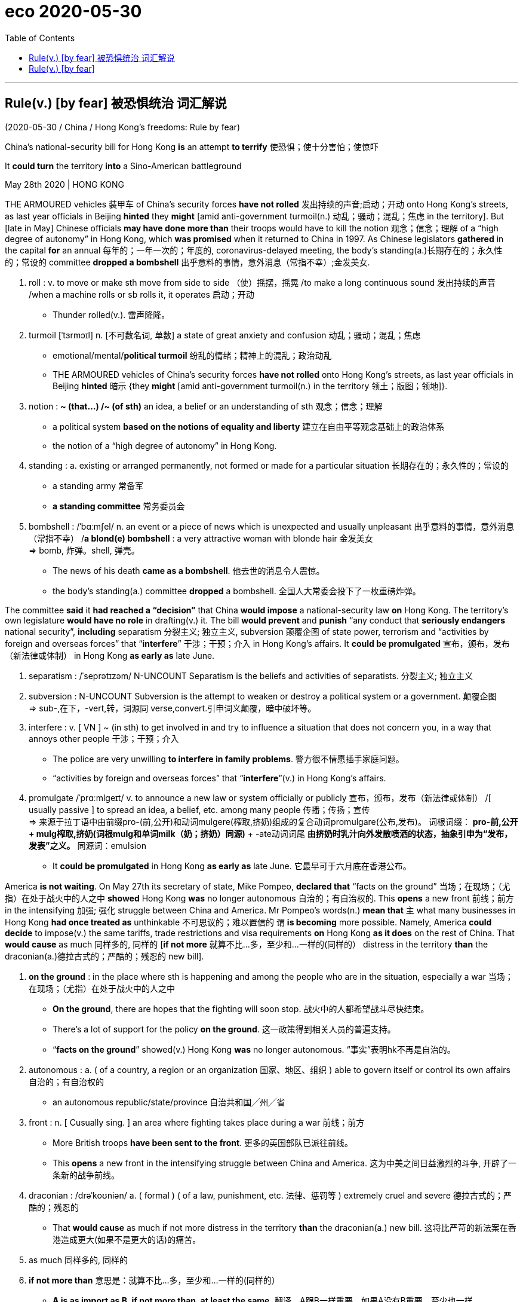
= eco 2020-05-30
:toc:

---


== Rule(v.) [by fear] 被恐惧统治  词汇解说

(2020-05-30 / China / Hong Kong’s freedoms: Rule by fear)

China’s national-security bill for Hong Kong *is* an attempt *to terrify* 使恐惧；使十分害怕；使惊吓

It *could turn* the territory *into* a Sino-American battleground

May 28th 2020 | HONG KONG


THE ARMOURED vehicles 装甲车 of China’s security forces *have not rolled* 发出持续的声音;启动；开动 onto Hong Kong’s streets, as last year officials in Beijing *hinted* they *might* [amid anti-government turmoil(n.) 动乱；骚动；混乱；焦虑 in the territory]. But [late in May] Chinese officials *may have done more than* their troops would have to kill the notion 观念；信念；理解 of a “high degree of autonomy” in Hong Kong, which *was promised* when it returned to China in 1997. As Chinese legislators *gathered* in the capital *for* an annual 每年的；一年一次的；年度的, coronavirus-delayed meeting, the body’s standing(a.)长期存在的；永久性的；常设的 committee *dropped a bombshell* 出乎意料的事情，意外消息（常指不幸）;金发美女.


1. roll : v. to move or make sth move from side to side （使）摇摆，摇晃 /to make a long continuous sound 发出持续的声音 /when a machine rolls or sb rolls it, it operates 启动；开动
- Thunder rolled(v.). 雷声隆隆。

1. turmoil [ˈtɜrmɔɪl] n. [不可数名词, 单数] a state of great anxiety and confusion 动乱；骚动；混乱；焦虑
- emotional/mental/*political turmoil* 纷乱的情绪；精神上的混乱；政治动乱
- THE ARMOURED vehicles of China’s security forces *have not rolled* onto Hong Kong’s streets, as last year officials in Beijing *hinted* 暗示 {they *might* [amid anti-government turmoil(n.) in the territory 领土；版图；领地]}. +

1. notion   : *~ (that...) /~ (of sth)* an idea, a belief or an understanding of sth 观念；信念；理解
- a political system *based on the notions of equality and liberty* 建立在自由平等观念基础上的政治体系
- the notion of a “high degree of autonomy” in Hong Kong.

1. standing : a. existing or arranged permanently, not formed or made for a particular situation 长期存在的；永久性的；常设的
- a standing army 常备军
- *a standing committee* 常务委员会

1. bombshell : /ˈbɑːmʃel/ n. an event or a piece of news which is unexpected and usually unpleasant 出乎意料的事情，意外消息（常指不幸） /*a blond(e) bombshell* : a very attractive woman with blonde hair 金发美女 +
=> bomb, 炸弹。shell, 弹壳。
- The news of his death *came as a bombshell*. 他去世的消息令人震惊。
- the body’s standing(a.) committee *dropped* a bombshell. 全国人大常委会投下了一枚重磅炸弹。

The committee *said* it *had reached a “decision”* that China *would impose* a national-security law *on* Hong Kong. The territory’s own legislature *would have no role* in drafting(v.) it. The bill *would prevent* and *punish* “any conduct that *seriously endangers* national security”, *including* separatism 分裂主义; 独立主义, subversion 颠覆企图 of state power, terrorism and “activities by foreign and overseas forces” that “*interfere*” 干涉；干预；介入 in Hong Kong’s affairs. It *could be promulgated* 宣布，颁布，发布（新法律或体制） in Hong Kong *as early as* late June.



1. separatism : /ˈseprətɪzəm/ N-UNCOUNT Separatism is the beliefs and activities of separatists. 分裂主义; 独立主义

1. subversion : N-UNCOUNT Subversion is the attempt to weaken or destroy a political system or a government. 颠覆企图 +
=> sub-,在下，-vert,转，词源同 verse,convert.引申词义颠覆，暗中破坏等。

1. interfere : v. [ VN ] ~ (in sth) to get involved in and try to influence a situation that does not concern you, in a way that annoys other people 干涉；干预；介入
- The police are very unwilling *to interfere in family problems*. 警方很不情愿插手家庭问题。
- “activities by foreign and overseas forces” that “*interfere*”(v.) in Hong Kong’s affairs.

1. promulgate /ˈprɑːmlɡeɪt/ v. to announce a new law or system officially or publicly 宣布，颁布，发布（新法律或体制） /[ usually passive ] to spread an idea, a belief, etc. among many people 传播；传扬；宣传 +
=> 来源于拉丁语中由前缀pro-(前,公开)和动词mulgere(榨取,挤奶)组成的复合动词promulgare(公布,发布)。 词根词缀： *pro-前,公开 + mulg榨取,挤奶(词根mulg和单词milk（奶；挤奶）同源)* + -ate动词词尾 *由挤奶时乳汁向外发散喷洒的状态，抽象引申为“发布，发表”之义。* 同源词：emulsion
- It *could be promulgated* in Hong Kong *as early as* late June. 它最早可于六月底在香港公布。


America *is not waiting*. On May 27th its secretary of state, Mike Pompeo, *declared that* “facts on the ground” 当场；在现场；（尤指）在处于战火中的人之中 *showed* Hong Kong *was* no longer autonomous 自治的；有自治权的. This *opens* a new front 前线；前方 in the intensifying 加强; 强化 struggle between China and America. Mr Pompeo’s words(n.) *mean that* `主` what many businesses in Hong Kong *had once treated as* unthinkable 不可思议的；难以置信的 `谓` *is becoming* more possible. Namely, America *could decide* to impose(v.) the same tariffs, trade restrictions and visa requirements *on* Hong Kong *as it does* on the rest of China. That *would cause* as much 同样多的, 同样的 [*if not more* 就算不比...多，至少和...一样的(同样的） distress in the territory *than* the draconian(a.)德拉古式的；严酷的；残忍的 new bill].


1. *on the ground* : in the place where sth is happening and among the people who are in the situation, especially a war 当场；在现场；（尤指）在处于战火中的人之中
- *On the ground*, there are hopes that the fighting will soon stop. 战火中的人都希望战斗尽快结束。
- There's a lot of support for the policy *on the ground*. 这一政策得到相关人员的普遍支持。
- “*facts on the ground*” showed(v.) Hong Kong *was* no longer autonomous. “事实”表明hk不再是自治的。

1. autonomous : a. ( of a country, a region or an organization 国家、地区、组织 ) able to govern itself or control its own affairs 自治的；有自治权的
- an autonomous republic/state/province 自治共和国╱州╱省

1. front : n. [ Cusually sing. ] an area where fighting takes place during a war 前线；前方
- More British troops *have been sent to the front*. 更多的英国部队已派往前线。
- This *opens* a new front in the intensifying struggle between China and America. 这为中美之间日益激烈的斗争, 开辟了一条新的战争前线。

1. draconian :  /drəˈkoʊniən/  a. ( formal ) ( of a law, punishment, etc. 法律、惩罚等 ) extremely cruel and severe 德拉古式的；严酷的；残忍的
- That *would cause* as much if not more distress in the territory *than* the draconian(a.) new bill. 这将比严苛的新法案在香港造成更大(如果不是更大的话)的痛苦。

1. as much 同样多的, 同样的


1. *if not more than* 意思是：就算不比...多，至少和...一样的(同样的）
- *A is as import as B, if not more than, at least the same.*
翻译，A跟B一样重要，如果A没有B重要，至少也一样。
- I am at least the same age as Robert *if I am not older than him*.
- That *would cause* as much [*if not more* distress in the territory *than* the draconian(a.) new bill]. +
这将在香港引起与严厉的新法案同样多的痛苦，如果不是更多痛苦的话。



Officials in Beijing and Hong Kong *have gone into overdrive* 过度驱使，使过度工作;加倍努力（或紧张） to reassure(v.)使…安心；打消…的疑虑 foreign investors in the international city. Carrie Lam, its chief executive, *used to say [in private] that* if the central government *were* to impose(v.) a national-security law in this way, the perception 看法；见解 *would be* highly negative. Now she *finds herself 发觉自己的处境 arguing that* by *targeting* acts of secession （地区或集团从所属的国家或上级集团的）退出，脱离 and interference by “external forces” (*never defined*), the new law *is doing foreign business a favour*. Last year’s open defiance(n.)违抗；反抗；拒绝服从 of the police by protesters *will no longer be tolerated*. Hong Kong *can go back to business*.


1. overdrive : v. 过度驱使，使过度工作 n. （汽车的）超速档；极度忙碌 /(PHRASE) 加倍努力（或紧张） If you *go into overdrive*, you begin to work very hard or perform a particular activity in a very intense way.
- to be *in overdrive* 超速驾驶
- Officials in Beijing and Hong Kong *have gone into overdrive* to reassure(v.) foreign investors in the international city. 北京和香港的官员们, 都在不遗余力地安抚这座国际大都市的外国投资者。

1.  perception : [不可数名词, 可数名词] ~ (that…) (formal) an idea, a belief or an image you have as a result of how you see or understand sth 看法；见解
- a campaign to change *public perception* of the police
改变警察公众形象的运动
- if the central government *were* to impose(v.) a national-security law in this way, the perception *would be* highly negative. 如果中央政府以这种方式实施国家安全法，人们的看法将非常负面。

1. find oneself 后面可以接现在分词doing或过去分词done的形式，意思是：发觉自己的处境。现在分词表示主动含义；过去分词就是表示被动含义。例如： +
- Then *I found myself surrounded* by half a dozen boys.然后我发现六个男孩围者自己。
- *Dick found himself walking* in the direction of Mike's place.Dick不知不觉的朝Mike的住处走去。

1. secession :  /sɪˈseʃn/  *~ (from sth)* the fact of an area or group becoming independent from the country or larger group that it belongs to （地区或集团从所属的国家或上级集团的）退出，脱离
-  ...*the Ukraine's secession* from the Soviet Union.
...乌克兰之退出苏联。 +
image:../../+ img_单词图片/s/secession.jpg[100,100]

1. defiance /dɪˈfaɪəns/ n. open refusal to obey sb/sth 违抗；反抗；拒绝服从 +
=> 来自defy的名词形式。
- a look/an act/a gesture of defiance 反抗的神色╱行动╱表示 +
- Last year’s open defiance(n.) of the police by protesters *will no longer be tolerated*. 去年抗议者公开违抗警察的行为, 将不再被容忍。 +
image:../../+ img_单词图片/d/defiance.jpg[100,100]



*Briefing* 给（某人）指示；向（某人）介绍情况 diplomats 外交官, businesspeople and journalists on May 25th, China’s foreign-affairs commissioner （委员会的）委员，专员，特派员 in the territory, Xie Feng, *said* the new law *would merely plug* a legal “loophole” （法律、合同等的）漏洞，空子 *exploited by* a “small minority of criminals” *backed by* dark foreign forces *bent on* 决心要做，一心想做（通常指坏事） splitting(v.)分裂，使分裂（成不同的派别） China. Foreign investors and other business folk, Mr Xie *purred* （愉快或满意地）低沉柔和地讲话；轻声招呼;（猫）发出呼噜声，惬意地打呼噜, *had no reason to panic*. On a more threatening note 正式文件；票据；证明书, he *suggested that* `主` anyone who *did sound the alarm* 敲警钟,发警报 `谓` *was out 试图得到（或做） to block* China’s development. Mr Xie *urged* his audience *to await* “details” of the proposed 提议；建议 legislation 法规；法律;立法；制订法律 -- then people *would see* there was nothing to worry about.


1. brief : v. *~ sb (on/about sth)* to give sb information about sth so that they are prepared to deal with it 给（某人）指示；向（某人）介绍情况
- *Briefing* diplomats, businesspeople and journalists. 向外交官、商人和记者们做简报

1. commissioner :  (usually Commissioner) a member of a commission (= an official group of people who are responsible for controlling sth or finding out about sth) （委员会的）委员，专员，特派员 / the head of a government department in some countries （政府部门的）首长，长官
- *the agriculture/health, etc. commissioner* 农业、卫生等厅长
-

1. loophole : n. *~ (in sth)* a mistake in the way a law, contract, etc. has been written which enables people to legally avoid doing sth that the law, contract, etc. had intended them to do （法律、合同等的）漏洞，空子 +
=> 原指墙上的小洞，后用于比喻义漏洞。
- *a legal loophole* 法律的漏洞 +
image:../../+ img_单词图片/l/loophole.jpg[100,100]

1. *bent on sth/on doing sth* : determined to do sth (usually sth bad) 决心要做，一心想做（通常指坏事）
- She seems *bent on making life difficult for me*. 她似乎专门和我过不去。
- the new law *would merely plug* 堵塞；封堵 a legal “loophole” *exploited by* a “small minority of criminals” *backed by* dark foreign forces *bent on* splitting(v.) China. +
新法律只是填补了一个法律“漏洞”，这个“漏洞”被一小部分“罪犯”利用，而这些“罪犯”受到一心要分裂中国的黑暗外国势力的支持。

1. split : v.  to divide, or to make a group of people divide, into smaller groups that have very different opinions 分裂，使分裂（成不同的派别）
- The committee *split*(v.)) over government subsidies. 在政府补贴的问题上，委员会出现了相互对立的意见。 +
image:../../+ img_单词图片/s/split.jpg[100,100]

1. purr : [pə] v. to speak in a low and gentle voice, for example to show you are happy or satisfied, or because you want to attract sb or get them to do sth （愉快或满意地）低沉柔和地讲话；轻声招呼 / （猫）发出呼噜声，惬意地打呼噜
- Foreign investors and other business folk, Mr Xie *purred*, had no reason to panic. +
image:../../+ img_单词图片/p/purr.jpg[100,100]

1. note : [可数名词] an official document with a particular purpose 正式文件；票据；证明书
- *a sick note* from your doctor 医生开据的病假证明

1. *be out for sth/to do sth* : to be trying to get or do sth 试图得到（或做）
- *She's out for* what she can get (= trying to get something for herself) .
她力图得到自己能得的。
- The company *is out to capture* the Canadian market.
这家公司竭尽全力抢滩加拿大市场。
- On a more threatening note, he *suggested that* anyone who *did sound* the alarm *was out to block* China’s development. +
在一篇更具威胁性的记录中，他表示，任何发出警告的人都是为了阻止中国的发展。

1. propose : v. (formal) to suggest a plan, an idea, etc. for people to think about and decide on 提议；建议
- *What would you propose*? 你想提什么建议？
- Mr Xie *urged* his audience *to await* “details” of the proposed legislation. 敦促他的听众等待立法提案的“细节”


Yet 正如 *as* Margaret Ng, a barrister 出庭律师，大律师，辩护律师（在英国有资格出席上级法庭进行辩护） and former member of Hong Kong’s quasi 准；类似-parliament 准议会, the Legislative Council (Legco), *points out*, the details *are* “almost irrelevant(a.)无关紧要的；不相关的”. The proposed law, she *says*, *would blow(v.)炸开 a hole* [*both*] in the handover （权力、责任等的）移交，移交期;（某人或某物的）交出，上交 agreement that China *signed with* Britain, [*and*] in China’s own mini-constitution for Hong Kong, the Basic Law. *It is fundamental* to Hong Kong’s guarantees *that* it *makes* its own criminal laws /and *that* people in the territory *may be punished* only under Hong Kong law by Hong Kong agencies.


1. barrister : /ˈbærɪstər/ a lawyer in Britain who has the right to argue cases in the higher courts of law 出庭律师，大律师，辩护律师（在英国有资格出席上级法庭进行辩护） +
=> 来自bar, 杆，棍。指用杆条隔开法官与律师，代指律师。-ster, 人。 +
在英国，律师分成两种：barrister和solicitor。 +
barrister是出庭律师、大律师，具有上庭辩护的资格，常根据其发音称为“巴律师”； +
solicitor是事务律师，只能办理法律事务，不能上庭辩护，常根据其发音称为“沙律师”。 +
barrister中的bar指的是庭审现场中将法庭和旁听席分开的围栏，因此barrister的字面意思就是有资格越过围栏，上庭辩护的律师。 +
image:../../+ img_单词图片/b/barrister.jpg[100,100]

1. quasi-  : /'kweizai/ pref. 准；类似（用以构成复合词） /that appears to be sth but is not really so 类似 /partly; almost 半；准 +
=> 来自拉丁语quasi, 看起来相似， 类似。其中qua 来自PIE*kwo, 表疑问， 词源同quality,quantity,how,who,-si 来自PIE*swe,自身，自己，词源同self.见quasar,quasi-science.
- *a quasi-official body* 半官方机构
- a quasi-scientific explanation 貌似科学的解释

1. irrelevant : a.  *~ (to sth/sb)* not important to or connected with a situation 无关紧要的；不相关的
- *totally/completely/largely irrelevant* 完全 / 绝对 / 基本上无关紧要
- Yet 正如 *as* Margaret Ng, a barrister and former member of Hong Kong’s quasi-parliament, the Legislative Council (Legco), *points out*, the details *are* “almost irrelevant(a.)”. +
然而，正如香港准议会——立法会的前议员、律师吴霭仪(Margaret Ng)所指出的，细节“几乎无关紧要”。

1. blow : v. [+ 副词或介词短语] to be moved by the wind, sb's breath, etc.; to move sth in this way （被）刮动，吹动 /[动词 + 名词短语] to break sth open with explosives 炸开
- The safe *had been blown* by the thieves. 保险柜被窃贼炸开了。
- The proposed law, she *says*, *would blow(v.) a hole* [*both*] in the handover agreement that China *signed with* Britain, [*and*] in China’s own mini-constitution for Hong Kong, the Basic Law. +
她说，拟议的法律, 将在中国与英国签署的移交协议和中国自己的香港小宪法《基本法》中, 炸开一个洞。

1. handover : n. the act of moving power or responsibility from one person or group to another; the period during which this is done （权力、责任等的）移交，移交期 /the act of giving a person or thing to sb in authority （某人或某物的）交出，上交
- *the smooth handover of power* from a military to a civilian government
从军政府到文人政府的权力的顺利移交


The new bill *would wreck* 毁灭；毁掉;使（船舶）失事；使遇难；使下沉 that. True, the central government *is making use of* a clause （法律文件等的）条款 in the Basic Law that *allows it to legislate(v.)制定法律；立法 for* Hong Kong. But that *is permitted* only in matters *relating to* diplomacy, defence and “other matters outside the limits” of Hong Kong’s autonomy. Democrats in Hong Kong *argue that* the proposed bill *is* within Hong Kong’s scope. Article 23 of the Basic Law *says* Hong Kong *should enact 颁布;通过（法律） laws* “on its own” *against* treason 危害国家罪，叛国罪（如战时通敌）, secession （地区或集团从所属的国家或上级集团的）退出，脱离, sedition 煽动叛乱的言论（或行动） and subversion 颠覆；暗中破坏, as well as 也,又 *to prohibit* （尤指以法令）禁止 ties between Hong Kong bodies and foreign political organisations (though `主` an attempt *to do so* in 2003 `谓` *was abandoned* after a huge protest).


1. wreck : v.to damage or destroy sth 破坏；损坏；毁坏 /*~ sth (for sb)* to spoil sth completely 毁灭；毁掉/ [常用被动态] to damage a ship so much that it sinks or can no longer sail 使（船舶）失事；使遇难；使下沉
- *The building had been wrecked* by the explosion.
那座楼房被炸毁了。
- A serious injury *nearly wrecked his career*.
一次重伤差点儿葬送了他的前程。
- The new bill *would wreck* that. 新法案将破坏这一点。 +
image:../../+ img_单词图片/w/wreck.jpg[100,100]

1. enact v. [常用被动态](law 律) to pass a law 通过（法律）
- legislation *enacted by parliament*
由议会通过的法律

1. treason : n.   /ˈtriːzn/ ( ˌhigh ˈtreason ) [ U ] the crime of doing sth that could cause danger to your country, such as helping its enemies during a war 危害国家罪，叛国罪（如战时通敌） +
=> 来自拉丁语 tradere,转移，移 交，词源同 tradition,betray.引申词义叛国罪。
- a treasonable act 叛国行为

1. sedition  /sɪˈdɪʃn/ n. [ U ] ( formal ) the use of words or actions that are intended to encourage people to oppose a government 煽动叛乱的言论（或行动） +
=> sed-,分开，来自 se-在元音前的异体形式，-it,走，词源同 exit,transit.比较前缀 re-在元音前的 异化形式 redolent,olfactory.字面意思即分开走，使分开，引申词义煽动叛乱。
- seditious(a.) activity 煽动叛乱的活动

1. subversion: [动词 + 名词短语, 单独使用的动词] to try to destroy the authority of a political, religious, etc. system by attacking it secretly or indirectly 颠覆；暗中破坏 /[动词 + 名词短语] to try to destroy a person's belief in sth or sb 使背叛；使变节；策反
- Article 23 of the Basic Law *says* Hong Kong *should enact laws* “on its own” *against* treason 危害国家罪，叛国罪（如战时通敌）, secession （地区或集团从所属的国家或上级集团的）退出，脱离, sedition 煽动叛乱的言论（或行动） and subversion  (对政府或政治体系的)颠覆，暗中破坏, as well as 也,又 *to prohibit* ties between Hong Kong bodies and foreign political organisations.  +
《基本法》第23条规定，香港应“自行”制定法律，打击叛国罪、分裂国家罪、煽动叛乱罪和颠覆罪，并禁止香港机构与外国政治组织建立联系.



The central government, then, *has* no legal authority 权力；威权；当权（地位） *to add* a national-security law *to* the Basic Law’s annexe （文件的）附件，附录;附属建筑物；附加建筑物. Hong Kong’s Bar Association 律师协会,律师公会 *also points to* a lack of any assurance that the new bill *will comply 遵从；服从；顺从 with* the International Covenant(n.)承诺；合同；协约；（尤指定期付款的）契约 on Civil and Political Rights, which the Basic Law *pledges*(v.)保证给予（或做）；正式承诺 to uphold(v.)支持，维护（正义等）.


1. annexe : n. [ˈænɪks] (formal) an extra section of a document （文件的）附件，附录 /a building that is added to, or is near, a larger one and that provides extra living or work space 附属建筑物；附加建筑物 +
=> an（=ad，去）+nex（系、绑, 见connect）→绑在一起→合并 词源解析：nex←拉丁语nectere（系、绑） 同源词：connect（连接），nexus（关系） 衍生词：annexation（合并） +
image:../../+ img_单词图片/a/annexe.jpg[100,100]

1. Bar Association 律师协会,律师公会

1. covenant : |ˈkʌvənənt| n. a promise to sb, or a legal agreement, especially one to pay a regular amount of money to sb/sth 承诺；合同；协约；（尤指定期付款的）契约 +
=> co-, 强调。-ven, 来，词源同venue,convene(开会)。即召集开会后形成的协议，条约。 +
- God's covenant with Abraham
上帝与亚伯拉罕的立约 +
image:../../+ img_单词图片/c/covenant.jpg[100,100]

1. pledge : v. *~ sth (to sb/sth)* to formally promise to give or do sth 保证给予（或做）；正式承诺 / *~ sb/yourself (to sth)* to make sb or yourself formally promise to do sth 使保证；使发誓 +
=> 来自PIE*del,长的，词源同long,play,plight.引申词义请求，许诺，誓言等。
- The government *pledged their support* for the plan.
政府保证支持这项计划。
- *They were all pledged* to secrecy. 他们都宣誓保密。
- Hong Kong’s Bar Association *also points to* a lack of any assurance that the new bill *will comply with* the International Covenant(n.) on Civil and Political Rights, which the Basic Law *pledges*(v.) to uphold(v.). +
香港大律师公会(Bar Association)还指出，新法案缺乏任何保证，无法确保它符合《公民权利和政治权利国际公约》(International Covenant on Civil and Political Rights)。《基本法》承诺要维护《国际公约》。 +
image:../../+ img_单词图片/p/pledge.jpg[100,100]

1. uphold : v. to support sth that you think is right and make sure that it continues to exist 支持，维护（正义等）
-  We have a duty *to uphold the law*.
维护法律是我们的责任。


There is a final breach （对法规等的）违背，违犯 of Hong Kong’s legal and other norms. Mainland organisations *may be set up* [in the territory] *to “safeguard”* national security and *oversee* the new legislation. The implications *are* profound(a.)巨大的；深切的；深远的, including the possible stationing 派驻；使驻扎 in Hong Kong of China’s secret police. It is hard *to imagine* how their will(n.) *would not prevail*(v.)普遍存在；盛行；流行 in any matter *relating to* interpretation 理解；解释；说明;演绎；演奏方式；表演方式 of the new bill /and who *should be targeted*. The Basic Law *says* no arm of the central government *may interfere* in the administration of Hong Kong’s own affairs. But secret agents *do*, *such as* those who *grabbed* a Hong Kong bookseller in 2015 and *spirited 偷偷带走；让人不可思议地弄走 him away* to the mainland.


1. breach : n. [可数名词, 不可数名词] *~ of sth* a failure to do sth that must be done by law （对法规等的）违背，违犯 /~ of sth an action that breaks an agreement to behave in a particular way 破坏；辜负 +
=> 词源同break.
- They are *in breach of Article 119*. 他们违犯了第119条。
- *a breach of confidence/trust* 泄密；背信

1. profound : a. very great; felt or experienced very strongly 巨大的；深切的；深远的 /(medical 医) very serious; complete 严重的；完全的；彻底的 +
=> 来自拉丁语profundus,深的，无底的，来自pro-,向前，朝向，fundus,底部，词源同fundamental,bottom.引申词义深邃的，深远的等。拼写受found影响。
- My father's death *had a profound effect on us all*.
父亲的去世深深地影响了我们全家。
- profound disability 严重残疾
- *The implications are profound*(a.), including the possible stationing in Hong Kong of China’s secret police. 其影响是深远的，包括中国秘密警察可能在香港驻扎。

1. station : v. to send sb, especially from one of the armed forces, to work in a place for a period of time 派驻；使驻扎 /*~ sb/yourself…* (formal) to go somewhere and stand or sit there, especially to wait for sth; to send sb somewhere to do this 到某处站（或坐）；把…安置到（某处）
- troops *stationed(v.) abroad* 驻扎在国外的部队
- *She stationed(v.) herself* at the window to await his return. 她待在窗前等他回来。


1. prevail : v. *~ (in/among sth)* to exist or be very common at a particular time or in a particular place 普遍存在；盛行；流行 +
=> pre-,在前，领先，-vail,价值，.力量，词源同avail,value.即在力量上超过，胜利，引申词义盛行，流行等。
- *Those beliefs still prevail*(v.) among certain social groups. 这些信念在某些社会群体中仍很盛行。
- It is hard *to imagine* how their will(n.) *would not prevail*(v.) in any matter *relating to* interpretation of the new bill /and who *should be targeted*. +
很难想象在任何与解释新条例草案有关的问题上，他们的意愿如何不会占上风? 以及谁应该成为目标。

1. spirit : v. [动词 + 名词短语 + 副词或介词短语] to take sb/sth away in a quick, secret or mysterious way 偷偷带走；让人不可思议地弄走
- But secret agents *do*, *such as* those who *grabbed* a Hong Kong bookseller in 2015 and *spirited him away* to the mainland.
但特工们却能做到，比如那些在2015年抓了一个香港书商并把他偷偷带到了大陆的人。



Three broad and interconnected （使类似的事物）相联系，相互联系，相互连接 sets of questions *now need answers*. First, how *will* Hong Kongers *react*? 随着 *As* coronavirus restrictions *ease*, *will* anger *erupt* on the streets again? Second, how *will* companies (*doing business* in Hong Kong) *respond*? *Can* Hong Kong *continue to serve as* a global hub for finance, commerce and the media -- a place *comfortably apart from* mainland China? Or will firms *up sticks* 突然迁居 and *run for* Singapore or even Taiwan? *Can* China, indeed, *count on* Hong Kong *as* the pre-eminent(a.)杰出的；出类拔萃的；卓越的 place *to raise* “red” capital *for* its firms? Lastly 最后一点；最后, what steps *might follow* from Mr Pompeo’s pronouncement? What impact on the calculations 算计；自私的打算 of both citizens and businesses in Hong Kong (*might* America’s actions *have*)?


1. up sticks : (British English) (North Amercian English pull up stakes) (informal) to suddenly move from your house and go to live somewhere else 突然迁居 /stick  [可数名词] a thin piece of wood that has fallen or been broken from a tree 枝条；枯枝；柴火棍儿
- will firms *up sticks* and *run for* Singapore or even Taiwan?  企业会不会挺身向新加坡甚至台湾进军?

1. *run for it* : (often used in orders 常用于命令) to run in order to escape from sb/sth 逃跑

1. *count on  sb/sth* : to trust sb to do sth or to be sure that sth will happen 依赖，依靠，指望（某人做某事）；确信（某事会发生）
- *I'm counting on you* to help me. 我就靠你帮我啦。
- *Can* China, indeed, *count on* Hong Kong *as* the pre-eminent(a.) place *to raise* “red” capital *for* its firms? +
中国真的指望香港成为为其企业筹集“红色”资本的首选之地吗?

1. pre-eminent : a. (formal) more important, more successful or of a higher standard than others 杰出的；出类拔萃的；卓越的
- Dickens *was pre-eminent*(a.) among English writers of his day. 狄更斯在其同时期英国作家中最为出色。

1. lastly : ad. used to introduce the final point that you want to make 最后一点；最后 /at the end; after all the other things that you have mentioned 最后；最后提及
- *Lastly*, I'd like to ask you about your plans. 最后，我想问一下你们的计划。
- *Lastly*, add the lemon juice. 最后，再加柠檬汁。

1. calculation : n. [不可数名词](disapproving) careful planning for yourself without caring about other people 算计；自私的打算
- an act of *cold calculation* 冷酷无情的算计
- What impact on the calculations of both citizens and businesses in Hong Kong (*might* America’s actions *have*)?  美国的行动会有的对香港市民和企业的打算, 会产生什么影响?


For Hong Kong’s young, the identity of a generation *was forged* in last year’s protests. These *began* in June in opposition to a draft bill that *would have allowed* Hong Kongers (*accused of crimes* in China) *to be extradited* 引渡（嫌犯或罪犯）, without recourse(n.)依靠；依赖；求助, *to* the mainland. The protests *quickly snowballed 滚雪球般迅速增大（或趋于严重、变得重要等） into* a broader rebellion 谋反；叛乱；反叛 against both the local and central government. Over time they *became* more violent -- participants *began using* slings(n.)（悬挂或起吊重物的）吊索，吊链，吊带 ；投石器；抛掷, arrows and petrol bombs *against* the police, who *became* ever readier(a.)愿意迅速做某事（或给某物）；急于行动 *to resort(v.)诉诸；求助于；依靠 to* tear-gas, rubber bullets, water cannon 水炮（警方用以驱散人群） and occasional live rounds 一次射击；一发子弹. Hong Kong *had seen* nothing like it since the Communist Party itself *instigated 煽动；唆使；鼓动;使（正式）开始；使发生 riots* in the British colony in the 1960s.


1. For Hong Kong’s young, the identity of a generation *was forged* in last year’s protests. 对hk年轻人来说，一代人的身份是在去年的抗议活动中形成的。

1. extradite : |ˈekstrədaɪt| v.  *~ sb (to…) (from…)* : to officially send back sb who has been accused or found guilty of a crime to the country where the crime was committed 引渡（嫌犯或罪犯） +
=> ex-, 向外。-trad, 转让，移交，词源同betray, tradition.

1. recourse :  /ˈriːkɔːrs/  n. [ U ] ( formal ) the fact of having to, or being able to, use sth that can provide help in a difficult situation 依靠；依赖；求助
=> re-,向后，往回，-cour,跑，词源同 course,current.即跑回来，引申词义求助，依靠。
- *Your only recourse* is legal action. 你的唯一依靠就是诉诸法律。
- The government, when necessary, *has recourse*(n.) to the armed forces. 政府在必要时可以动用军队。
- These *began* in June in opposition （强烈的）反对，反抗，对抗 to a draft bill that *would have allowed* Hong Kongers (*accused of crimes* in China) *to be extradited*, without recourse(n.), *to* the mainland. +
这些行动始于6月份，目的是反对一项法案草案，该草案将允许被控在中国犯罪的hk人被引渡到大陆，而没有求助的机会。 +
image:../../+ img_单词图片/r/recourse.jpg[100,100]

1. snowball : v. [单独使用的动词] if a problem, a plan, an activity, etc. snowballs , it quickly becomes much bigger, more serious, more important, etc. 滚雪球般迅速增大（或趋于严重、变得重要等）
- The protests *quickly snowballed into* a broader rebellion against both the local and central government. +
抗议活动迅速升级为针对地方和中央政府的更大范围的叛乱。

1. rebellion : n. *~ (against sb/sth)* [不可数名词, 可数名词] an attempt by some of the people in a country to change their government, using violence 谋反；叛乱；反叛 +
image:../../+ img_单词图片/r/rebellion.jpg[100,100]

1. sling : /slɪŋ/ n. [机] a device consisting of a band, ropes, etc. for holding and lifting heavy objects （悬挂或起吊重物的）吊索，吊链，吊带 ；投石器；抛掷 /vt. 用投石器投掷；吊起
- The engine was lifted *in a sling(n.) of steel rope*.
引擎用钢丝吊索吊了起来。 +
image:../../+ img_单词图片/s/sling.jpg[100,100]

1. ready : a. [名词前不可用] *~ (for/with sth) | ~ (to do sth)* willing and quick to do or give sth 愿意迅速做某事（或给某物）；急于行动
- I was very angry and *ready(a.) for a fight*. 我非常生气，想打一架。
- She's always *ready(a.) with advice*. 她总是乐于提出建议。

1. *resort(v.) to sth* :  to make use of sth, especially sth bad, as a means of achieving sth, often because there is no other possible solution 诉诸；求助于；依靠
- They felt obliged *to resort to violence*. 他们觉得有必要诉诸暴力。
- Over time they *became* more violent -- participants *began using* slings(n.), arrows and petrol bombs *against* the police, who *became ever readier(a.) to resort(v.) to* tear-gas, rubber bullets, water cannon and occasional live rounds. +
随着时间的推移，他们变得越来越暴力——参与者开始使用投石器(弹弓)、弓箭和汽油弹来对付警察，而警察则变得更愿意使用催泪弹、橡皮子弹、高压水枪，偶尔还会使用实弹。

1. *water cannon* : a machine that produces a powerful flow of water, used by the police to control crowds of people 水炮（警方用以驱散人群） +
image:../../+ img_单词图片/w/water cannon.jpg[100,100]


1. round : n. a single shot from a gun; a bullet for one shot 一次射击；一发子弹
- *They fired several rounds*(n.) at the crowd.
他们朝人群开了几枪。

1. *live round* : （枪、炮）实弹：与教练弹相对，具有实际杀伤力的弹药

1. instigate : v. (especially British English) to make sth start or happen, usually sth official 使（正式）开始；使发生 /to cause sth bad to happen 煽动；唆使；鼓动
- The government *has instigated a programme of economic reform*. 政府已实施了经济改革方案。
- They were accused of *instigating racial violence*. 他们被控煽动种族暴力。
- Hong Kong *had seen* nothing like it *since* the Communist Party itself *instigated(v.) riots* in the British colony in the 1960s. +
自上世纪60年代the Communist Party在香港这个英国殖民地煽动骚乱以来，香港从未发生过类似事件。


The protests *eventually ebbed* 衰弱；衰退；减退;落潮；退潮 last year *as* activists *turned their attention to* elections for the territory’s district councils, the only tier(n.)级；阶；层;阶层；等级 of government *fully elected* by universal suffrage(n.)选举权；投票权. Pro-democracy candidates *swept them [in a landslide （山坡或悬崖的）崩塌，塌方，滑坡，地滑; 一方选票占压倒多数的选举；一方占绝对优势的选举]*, a powerful rebuff(n.)粗暴回绝；生硬的拒绝 to the establishment （通常反对变革的）当权派，权势集团；（统称）权威人士 and its backers in Beijing. A point *had been made*, and many protesters *returned to* their work or studies. Then, in January, when life *looked like* returning to something *closer to* normal, the pandemic *struck*. The authorities *handled it well* -- there *have been* only four deaths from covid-19. An unintended blessing(n.)好事；有益之事 *was that* the cycles of confrontation 对抗；对峙；冲突 *subsided*(v.)趋于平静；平息；减弱；消退;(水)回落；减退 as people *became cautious about* leaving(v.) their homes.


1. tier : n. a row or layer of sth that has several rows or layers placed one above the other 级；阶；层 /one of several levels in an organization or a system 阶层；等级
- a wedding cake *with three tiers* 三层的结婚蛋糕
- *a two-tier system* of management 两级管理制
- The protests *eventually ebbed* last year *as* activists 积极分子；活跃分子 *turned their attention to* elections for the territory’s district councils, the only tier(n.) of government *fully elected* by universal suffrage(n.). +
去年，随着活动人士将注意力转向地方议会选举，抗议活动最终消退。地方议会是香港唯一由普选产生的一级政府。 +
image:../../+ img_单词图片/t/tier.jpg[100,100]

1. suffrage : [ˈsʌfrɪdʒ]  n.[不可数名词] the right to vote in political elections 选举权；投票权 +
=> 来自 sub,在 下，向上，-frag,碎开，碎片，词源同 break,fragment.来自古希腊古罗马时期用碎瓦片碎骨片 投票的习俗。比较 ostracism,用碎骨片投票驱逐。 +
该词由sub（下面，在这里变为suf，与后面的f一致）+fragor（碰撞、叫喊、喧闹）构成，意思是在底下大声喊叫，通过声音来表示赞同，就像我们现在举手表示赞同一样。
- *universal suffrage* (= the right of all adults to vote)
普选权
- women's suffrage 妇女的选举权 +
image:../../+ img_单词图片/s/suffrage.jpg[100,100]

1. landslide : |ˈlændslaɪd| n. an election in which one person or party gets very many more votes than the other people or parties 一方选票占压倒多数的选举；一方占绝对优势的选举 / ( also landfall) a mass of earth, rock, etc. that falls down the slope of a mountain or a cliff （山坡或悬崖的）崩塌，塌方，滑坡，地滑
- She was expected *to win by a landslide* . 预计她会以压倒多数的选票获胜。 +
image:../../+ img_单词图片/l/landslide.jpg[100,100]

1. rebuff : [rɪˈbʌf] n. (formal) an unkind refusal of a friendly offer, request or suggestion 粗暴回绝；生硬的拒绝 +
=> re-,向后，往回，-buff,喷，拟声词。比喻用法。
- Her offer of help *was met with a sharp rebuff*. 她主动帮忙，却遭到断然拒绝。
- Pro-democracy candidates *swept them [in a landslide]*, a powerful rebuff(n.) to the establishment and its backers in Beijing. +
民主派候选人以压倒性优势获胜，这是对bj当局及其支持者的有力拒绝。

1. establishment : (usually the Establishment) [单数名词 +单数/复数 动词](often disapproving) the people in a society or a profession who have influence and power and who usually do not support change （通常反对变革的）当权派，权势集团；（统称）权威人士
- the medical/military/political, etc. establishment
医学界、军界、政界等当权派

1. blessing : n. something that is good or helpful 好事；有益之事
- Lack of traffic is *one of the blessings* of country life.
往来车辆少是乡村生活的一大好处。
- *It's a blessing* that nobody was in the house at the time. 幸好当时屋子里没人。
- An unintended blessing(n.) *was that* the cycles of confrontation *subsided*(v.) as people *became cautious about* leaving(v.) their homes. +
一个意想不到的好处是，随着人们对离开自己的家变得谨慎起来(由于新冠病毒)，民政对抗的循环也消退了。

1. subside : |səbˈsaɪd| v. to become calmer or quieter 趋于平静；平息；减弱；消退 /(of water 水) to go back to a normal level 回落；减退 /(of land or a building 地面或建筑物) to sink to a lower level; to sink lower into the ground 下沉；沉降；下陷
- I took an aspirin and *the pain gradually subsided*.
我服了一片阿司匹林，疼痛逐渐缓解了。
- The flood waters *gradually subsided*. 洪水缓缓回落。


But the central government *will not let bygones(n.)过去的（不愉快的）事; 往事 be bygones*(a.)(很久以前的；以往的) 过去的事就让它过去吧. It *has been tightening* the screws 螺丝钉；螺丝;（对螺丝的）旋拧 *on* Hong Kong all year. In January President Xi Jinping *installed*(v.)（常以正式仪式）使就职，任命 a loyalist(n.)（尤指在变动时期对统治者、政府或政党）忠诚的人, Luo Huining, *to head* the central government’s outpost(n.)前哨（基地） in Hong Kong, the Liaison(n.)联络；联系;联络员；联系人 Office. [Once] it *was supposed* merely to facilitate(v.)促进；促使；使便利 mainland enterprises’ dealings. Instead, it *has grown to become* Hong Kong’s pre-eminent 杰出的；出类拔萃的；卓越的 centre of power. Its networks *run through* business, civil society, schools, newspapers and political parties. It *controls* Hong Kong’s largest publisher and bookstore chain.


1. bygone : a. [只用于名词前] happening or existing a long time ago 很久以前的；以往的 / n.过去的（不愉快的）事; 往事;
- *a bygone age/era* 一个过去的时代 / 历史时期
- But the central government *will not let* bygones(n.) *be bygones*(v.). 然而中央政府, 不会让过去不愉快的的事情, 就这么过去。

1. *LET BYGONES BE BYGONES* : to decide to forget about disagreements that happened in the past 过去的事就让它过去吧

1. It *has been tightening* （使）变紧，更加牢固 the screws 螺丝钉；螺丝 *on* Hong Kong all year. 一年来，它一直在给香港施加压力。

1. install : v. *~ sb (as sth)* to put sb in a new position of authority, often with an official ceremony （常以正式仪式）使就职，任命 /to make sb/yourself comfortable in a particular place or position 安顿；安置
- *He was installed as President* last May. 他于去年五月份正式就任总统。
- *We installed ourselves* in the front row. 我们舒舒服服地坐进了前排。

1. loyalist : n. a person who is loyal to the ruler or government, or to a political party, especially during a time of change （尤指在变动时期对统治者、政府或政党）忠诚的人

1. outpost : n. a small military camp away from the main army, used for watching an enemy's movements, etc. 前哨（基地）

1. Liaison : [liˈeɪzɑ:n] n.  *~ (between A and B)* a relationship between two organizations or different departments in an organization, involving the exchange of information or ideas 联络；联系 /[可数名词] *~ (to/with sb/sth)* a person whose job is to make sure there is a good relationship between two groups or organizations 联络员；联系人 +
=> 来自拉丁语ligare,绑定，连结，词源同ligament,oblige.引申词义联络，联系。
- Our role is *to ensure liaison(n.) between schools and parents*. 我们的作用是确保学校与家长间的联系。
- *the White House liaison* to organized labor 白宫与工人组织的联络人
- In January President Xi Jinping *installed*(v.) a loyalist(n.), Luo Huining, *to head* the central government’s outpost(n.) in Hong Kong, the Liaison(n.) Office. +
今年1月，国家主席x任命忠于他的Luo Huining, 来领导中央政府在香港的联络处。(任中央人民政府驻香港特别行政区联络办公室主任，国务院港澳事务办公室副主任（兼任）) +
image:../../+ img_单词图片/l/Liaison.jpg[100,100]

1. facilitate : |fəˈsɪlɪteɪt| v. [动词 + 名词短语](formal) to make an action or a process possible or easier 促进；促使；使便利
- The new trade agreement *should facilitate(v.) more rapid economic growth*. 新贸易协定应当会加快经济发展。
- [Once] it *was supposed* merely to facilitate(v.) mainland enterprises’ dealings. Instead, it *has grown to become* Hong Kong’s pre-eminent centre of power. +
曾经，它被认为仅仅是为了方便内地企业的交易。相反，它已成长为香港卓越的权力中心。


In China’s provinces and major cities, the party secretary *wields* 拥有，运用，行使，支配（权力等）;挥，操，使用（武器、工具等） the real power -- governors and mayors *are* secondary. So it is in Hong Kong. Once, the Liaison Office *was barely heard*. Now it *pronounces* on nearly everything and *regularly denounces* 谴责；指责；斥责 the pro-democracy camp. In April, when legal experts *reminded* the office *that* Article 22 of the Basic Law *forbids* interference by mainland entities *in* Hong Kong’s domestic affairs, the office *said* it *was exempt from* this rule. The Hong Kong government *appeared embarrassed* at first. But Mrs Lam *later backed* the Liaison Office’s position -- *confirming*, by doing so, *that* it *held more sway*(n.)统治；势力；支配；控制；影响;摇摆；摆动 than her government.


1. wield : v. to have and use power, authority, etc. 拥有，运用，行使，支配（权力等） /to hold sth, ready to use it as a weapon or tool 挥，操，使用（武器、工具等）
- *She wields(v.) enormous power* within the party. 她操纵着党内大权。

1. denounce : v. *~ sb/sth (as sth)* to strongly criticize sb/sth that you think is wrong, illegal, etc. 谴责；指责；斥责
- She *publicly denounced* the government's handling of the crisis. 她公开谴责政府处理这场危机的方式。
- In China’s provinces and major cities, the party secretary *wields* the real power -- governors and mayors *are* secondary. So it is in Hong Kong. Once, the Liaison Office *was barely heard*. Now it *pronounces* on nearly everything and *regularly denounces* the pro-democracy camp. +
在中国的省份和主要城市，党委书记掌握实权——省长和市长是次要的。香港也是如此。曾经，几乎听不到联络处的声音。现在它几乎对所有事情都发表意见，并定期谴责亲民主阵营。

1. sway : n. (literary) power or influence over sb 统治；势力；支配；控制；影响 /a movement from side to side 摇摆；摆动
- Rebel forces *hold sway*(n.) over much of the island. 该岛很大一部分控制在叛军手里。
- In April, when legal experts *reminded* the office *that* Article 22 of the Basic Law *forbids* interference by mainland entities *in* Hong Kong’s domestic affairs, the office *said* it *was exempt from* this rule. The Hong Kong government *appeared embarrassed* at first. But Mrs Lam *later backed* the Liaison Office’s position -- *confirming*, by doing so, *that* it *held more sway*(n.) than her government. +
今年4月，当法律专家提醒说, 香港基本法第22条禁止内地实体干涉香港内政时，香港特别行政区基本法办公室表示，它不受这一规定的约束。香港政府起初显得很尴尬。但林太后来支持了联络处的立场 -- 通过这样做，证实联络处比她的政府更有影响力。 +
image:../../+ img_单词图片/s/sway.jpg[100,100]


Also that month, 15 grandees(n.) 大人物；显要人物;（旧时西班牙或葡萄牙的）大公 of the pro-democracy movement, including Martin Lee, Hong Kong’s best-known champion 斗争者；捍卫者；声援者；拥护者, and Ms Ng, the barrister  出庭律师，大律师，辩护律师（在英国有资格出席上级法庭进行辩护）, *were arrested* and *accused of* unlawful assembly(n.)集会；（统称）集会者. [To many Hong Kongers] the simultaneous(a.)同时发生（或进行）的；同步的 rounding up 围捕；围剿;将…聚拢起来；使聚集 of so many luminaries(n.)专家；权威；有影响的人物 *smacked 用巴掌打；掴 of* 有…味道；带有…意味 instructions from Beijing. [In May] the mainland *intervened(v.)出面；介入;阻碍；阻挠；干扰 angrily* when an exam for school leavers(n.)(离去者) 中学毕业生 *invited* 招致（尤指坏事） a nuanced(a.)（意义、声音、颜色、感情等方面的）细微差别 view of Japan’s role in China’s pre-communist history. At China’s instruction, Legco *is debating （尤指正式）讨论，辩论 a law* against insults 辱骂；侮辱；冒犯 to the national anthem 国歌；（组织或群体的）社歌，团歌 (at international football matches, Hong Kong fans often *boo* the song).


1. assembly : n. [不可数名词, 可数名词] the meeting together of a group of people for a particular purpose; a group of people who meet together for a particular purpose 集会；（统称）集会者
- They were fighting for *freedom of speech* and *freedom of assembly*.
他们为言论自由和集会自由而斗争。
- Also that month, 15 grandees 大人物；显要人物 of the pro-democracy movement, including Martin Lee, Hong Kong’s best-known champion 斗争者；捍卫者, and Ms Ng, the barrister 出庭律师，大律师，辩护律师（在英国有资格出席上级法庭进行辩护）, *were arrested* and *accused of* unlawful assembly. +
就在同月，15名民主运动的要人被捕，并被控非法集会，其中包括香港最知名的律师 Martin Lee 和大律师Ng。

1. *round sb/sth up* :if police or soldiers *round up* a group of people, they find them and arrest or capture them 围捕；围剿 /to find and gather together people, animals or things 将…聚拢起来；使聚集
- [To many Hong Kongers] the simultaneous(a.)同时发生（或进行）的；同步的 *rounding up* of so many luminaries 专家；权威；有影响的人物 smacked of instructions from Beijing.
- [To many Hong Kongers] the simultaneous(a.) rounding up of so many luminaries(n.) *smacked of* instructions from Beijing. +
对许多香港人来说，同时围捕这么多名人的行动，带有北京指示的意味。

1. luminary : [ˈlumɪneri]  n. a person who is an expert or a great influence in a special area or activity 专家；权威；有影响的人物

1. *smack(v.) of sth* : to seem to contain or involve a particular unpleasant quality 有…味道；带有…意味 / smack : v. 用巴掌打；掴
- Her behaviour *smacks(v.) of hypocrisy*. 她的行为有点虚伪。
- Today's announcement *smacks(v.) of a government cover-up*. 今天的声明颇有政府想掩盖事实的味道。

1. intervene :  |ˌɪntəˈvi:n; 美 -tərˈv-| v. [单独使用的动词] ~ (in sth) to become involved in a situation in order to improve or help it 出面；介入 / to happen in a way that delays sth or prevents it from happening 阻碍；阻挠；干扰
- The President *intervened personally* in the crisis. 总统亲自出面处理这场危机。
- They were planning to get married and then *the war intervened*. 他们正准备结婚，不巧却因爆发战事而受阻。
- [In May] the mainland *intervened(v.) angrily* when an exam for school leavers(n.) *invited* a nuanced view of Japan’s role in China’s pre-communist history. +
今年5月，一场针对毕业生的考试, 引发了对"日本在中国前共产主义历史中所扮演角色"的微妙看法，中国大陆愤怒地进行了干预。 +
image:../../+ img_单词图片/i/intervene.jpg[100,100]

1. leaver : n.  (often in compounds 常构成复合词) a person who is leaving a place 离去者
- *school-leavers* 中学毕业生

1. invite : to make sth, especially sth bad or unpleasant, likely to happen 招致（尤指坏事） +
同义词 ask for
- Such comments *are just inviting(v.) trouble*.
这种评论简直是在自找麻烦。

1. nuance : |ˈnju:ɑ:ns; 美 ˈnu:-| n. [可数名词, 不可数名词] a very slight difference in meaning, sound, colour or sb's feelings that is not usually very obvious （意义、声音、颜色、感情等方面的）细微差别 +
=> 来自法语nuance,细微差别，云影，来自拉丁语nubes,云朵，水气，词源同nebula,nimbus. 引申词义云彩的阴影，云影的细微差别。
- He watched her face intently *to catch(v.) every nuance of expression*.
他认真地注视着她的脸，捕捉每一丝细微的表情变化。
- [In May] the mainland *intervened(v.) angrily* when an exam for school leavers(n.) *invited* a nuanced(a.) view of Japan’s role in China’s pre-communist history. +
image:../../+ img_单词图片/n/nuance.jpg[100,100]

1.  Legco  : Legislative Council 立法委员会

1. debate : v. to discuss sth, especially formally, before making a decision or finding a solution （尤指正式）讨论，辩论
- Politicians *will be debating the bill* later this week.
政界将在本周晚些时候讨论这个议案。
- At China’s instruction, Legco *is debating a law* against insults to the national anthem (at international football matches, Hong Kong fans often *boo* the song). +
在中国的指示下，立法会正在讨论一项禁止侮辱国歌的法律(在国际足球比赛中，香港球迷经常对国歌发出嘘声)。


That law had its second reading （法案、议案的）二读 on May 27th. `主` People (*who had planned to gather* near Legco *to protest against* it and the new national-security bill) `谓` *were kept away* 避免接近；远离；勿靠近 by hundreds of police. [At demonstrations 集会示威；游行示威 elsewhere] police *fired* pepper 胡椒粉 bullets and *rounded up* 围捕 more than 360 people, including schoolchildren in uniform. *As* with attempted protests on May 24th (pictured), the first of any size this year, a new police tactic *was* apparent: *move hard and fast*, *swamp*(v.)淹；淹没 the area and *make mass arrests*.



Given 考虑到；鉴于 such methods, *it is hard to predict* whether protests *can grow*. Young Hong Kongers *face* dismal 忧郁的；悲哀的,凄凉的；惨淡的；阴沉的(天或外表) job prospects and *see* the space for political expression *rapidly shrinking*(v.)（使）缩水，收缩，缩小，皱缩. They *may see little* to lose(v.) in one last summer of defiance(n.)违抗；反抗；拒绝服从(即defy的名词形式) before *facing* the full wrath(n.)盛怒；震怒 of new anti-subversion 颠覆；暗中破坏 laws. But [目的状 *to control* covid-19] all public gatherings(n.)公共集会 *are banned*, which *makes it easier* for the police *to stop* protests. The restriction *will remain in place* at least until June 4th, the anniversary 周年纪念日 of the crushing 压破，压碎; 镇压 of the Tiananmen Square protests in 1989 which Hong Kongers *traditionally mark* 纪念；庆贺 with a mass vigil(n.)（看望病人、祷告、抗议等的）不眠时间；（尤指）值夜，守夜祈祷. Police *have refused* permission for the usual event. Thereafter 之后；此后；以后, police *will reject* 拒绝接受；不予考虑 many applications for protests, *as they(指香港警察) did* last year *citing* 提及（原因）；举出（示例）；列举 possible violence. +
此后，警方将拒绝许多抗议申请，就像他们去年"以可能发生暴力为由"所做的那样。

-  wrath => 来自 PIE*wreit,弯，转，扭曲，词源同 wreath,writhe.引申词义愤怒，尤指神的愤怒。
- vigil : |ˈvɪdʒɪl| n. [可数名词, 不可数名词] a period of time when people stay awake, especially at night, in order to watch a sick person, say prayers, protest, etc. （看望病人、祷告、抗议等的）不眠时间；（尤指）值夜，守夜祈祷 +
=> 来自拉丁语 vigil,警醒，看守，来自 PIE*weg,活力，词源同 vigor,wake.引申词义守夜，值夜。 +
image:../../+ img_单词图片/v/vigil.jpg[100,100]
- cite : v. *~ sth (as sth)* to mention sth as a reason or an example, or in order to support what you are saying 提及（原因）；举出（示例）；列举 /to speak or write the exact words from a book, an author, etc. 引用；引述；援引 +
-> *He cited* his heavy workload *as the reason* for his breakdown. 他说繁重的工作负荷是导致他累垮的原因。


Furthermore, support for demonstrations 集会示威；游行示威 *may be ebbing* 衰弱；衰退；减退;退潮. Last year the biggest ones *attracted* up to 2m people. This week office-workers *groaned* 呻吟；叹息；哼哼;抱怨；发牢骚 when managers *urged* them -- once again -- *to work from home* because of the risk of disruption 扰乱；使中断；打乱 to transport(n.)交通运输系统;（用交通工具）运输，运送，输送 by protesters. After last year’s chaos and this year’s anti-virus measures, much of Hong Kong *is desperate(a.)非常需要；极想；渴望 for* normal life. Some ordinary folk with little interest in politics or love for China *have cheered* 欢呼；喝彩；加油 news of the national-security legislation  法规；法律;立法；制订法律.

-  groan : |grəʊn; 美 groʊn| v. *~ (at/with sth)* to make a long deep sound because you are annoyed, upset or in pain, or with pleasure 呻吟；叹息；哼哼 +
-> They were all *moaning and groaning* (= complaining) about the amount of work they had.
他们对工作量都怨声载道。 +
-> His parents were beginning *to groan about* the price of college tuition. 他的父母开始抱怨大学的学费太贵。 +
image:../../+ img_单词图片/g/groan.jpg[100,100]

- desperate : |ˈdespərət| a. *~ (for sth) | ~ (to do sth)* needing or wanting sth very much 非常需要；极想；渴望 / desperate: （因绝望而）不惜冒险的，不顾一切的，拼命的 +
=> de-离开,分离 + -sper-希望 + -ate形容词词尾 +
-> *He was so desperate(a.) for a job* he would have done anything. 他当时太想找份工作了，什么事都愿意干。


A bellwether 征兆；征兆；风向标, 前导;系铃的公羊 of public support for street action *will be* July 1st, the anniversary of the start of Chinese rule and a traditional day of protests. If many *turn out* 出席（某项活动）；在场, then it *could be* another long, hot summer. But after the arrests of nearly 9,000 people for offences(n.)违法行为；犯罪；罪行 *related to* the unrest(n.)动荡；动乱；骚动, many of the most ardent(a.)热烈的；激情的 demonstrators （集会或游行的）示威者 *may be* out of action 不能工作；失去作用；停止运转. Some *have fled to* Taiwan.

-  bellwether : n. [常用单数形式] something that is used as a sign of what will happen in the future 征兆；前导 / wether  阉羊，阉过的公羊

- *turn out* : to be present at an event 出席（某项活动）；在场 /to point away from the centre 向外；朝外 +
-> A vast crowd *turned out* to watch the procession. 有一大群人出来观看游行队伍。 +
-> Her toes *turn out*. 她的脚趾向外撇。 +
image:../../+ img_单词图片/t/turn out.jpg[100,100]

- ardent :|ˈɑ:dnt; 美 ˈɑ:rdnt| a. very enthusiastic and showing strong feelings about sth/sb 热烈的；激情的 +
同义词 passionate +
-> *an ardent(a.) supporter* of European unity 欧洲统一的热烈支持者



*As for* 至于，就…方面说来 business, Hong Kong’s foreign chambers of commerce 商会 *were unusually vocal(a.)大声表达的；直言不讳的;嗓音的；发声的 against* last year’s extradition 引渡（嫌犯或罪犯） bill *but now seem to be* more muted. Mainland firms *will certainly grin(v.) 露齿而笑；咧着嘴笑；龇着牙笑 and bear* it, and they *are becoming* the backbone 支柱；骨干；基础;脊梁骨；脊柱 of Hong Kong’s economy. The number of foreign firms with their Asian headquarters in Hong Kong *fell* last year. But in 2018 the number of mainland businesses with offices of any kind in the city *eclipsed*(v.)(日)食;(月)食遮住…的光; 使失色；使相形见绌；使丧失重要性the number of American firms for the first time (see first chart). Mainland companies *accounted for* 73% of the Hong Kong stockmarket at the end of last year, *compared with* 60% five years before. Many mainland firms *also turn to* the city [when *selling* their bonds] (see second chart). In 2018 they *were responsible for* about 70% of the corporate bonds 公司债券 *issued* in Hong Kong, *says* Natixis, a French bank.

- A *chamber of commerce* is an organization of businessmen that promotes local commercial interests. 商会 /chamber （议会的）议院 +
image:../../+ img_单词图片/c/chamber of commerce.jpg[100,100]




随着 *As* tensions *grow* between China and America, `主` Chinese firms *seeking to raise 筹募；征集；召集 capital abroad* 在海外融资 `谓` *are increasingly drawn （向某个方向）移动，行进; 吸引；招引；使感兴趣 to* Hong Kong *rather than* New York. Baidu, an online-search giant, *may even delist(v.)（公司）退市;把(公司的股票)摘牌 from NASDAQ* and *offer* its shares in the territory instead. Other Chinese tech firms, including NetEase, Ctrip 携程 and JD.com, *may follow* Alibaba *in seeking* a secondary listing 二次上市 in Hong Kong. At the other end of the territory’s business spectrum 光谱 *is* refugee 避难者；逃亡者；难民 capital 外逃资本 that *has escaped* the mainland *to avoid* scrutiny(n.)仔细检查；认真彻底的审查 by the Chinese government. But if you *are* an individual *hiding your money* from officials on the mainland, “*I’m not even sure* you are still in Hong Kong by now,” says one observer 观察家；观察员；评论员.

- draw : v. to move in the direction mentioned （向某个方向）移动，行进 / *~ sb (to sth)* : to attract or interest sb 吸引；招引；使感兴趣 +
-> The train *drew into the station*. 火车徐徐驶入车站。 +
-> (figurative)Her retirement *is drawing near*. 她快退休了。 +
-> The course *draws students* from all over the country.
这课程吸引着来自全国各地的学生。

- *refugee capital*  外逃资本



`主` The chances （尤指希望发生的事的）可能性 of national-security laws *ensnaring*(v.)使入陷阱（或圈套、困境） foreign businesspeople `系` *may be* remote(a.)细微的；微小的;偏远的；偏僻的. Yet `主` fear `谓` *had already been causing* some *to have* second thoughts 重新考虑; 再思，再三仔细的考虑, even before the announcement about the security law. British businesses *say* they *are struggling to persuade* executives *to move to* Hong Kong. The cruel detention 拘留；扣押；监禁 in China of Michael Kovrig and Michael Spavor, two Canadians who *have been held* since December 2018 作为 *as* pawns(n.)人质;（国际象棋的）兵，卒;被利用的人；走卒;典当；抵押 *against* America’s bid(n.)努力争取 *to extradite*(v.)引渡（嫌犯或罪犯） the daughter of Huawei’s founder *from* Vancouver 温哥华, *deters*(v.)制止；阻止；威慑；使不敢 some long-time residents of Hong Kong *from crossing* the border *into* the mainland. *As* a foreign official *puts it* 正如...所言: “Two foreigners *have been detained* without a specific charge *for* more than 530 days. And we *are told* 被告知 everything *is strictly according to* law. So *my question is*: *is this the way* the national-security laws *work*? *Are* these the institutions （大学、银行等规模大的）机构 *that are coming to* Hong Kong?”

- ensnare : |ɪnˈsneə(r); 美 ɪnˈsner| v. [动词 + 名词短语](formal) to make sb/sth unable to escape from a difficult situation or from a person who wants to control them 使入陷阱（或圈套、困境）/ensnare : （捕鸟、兽的）陷阱，罗网，套子 +
同义词 trap +
=> en-, 进入，使。snare, 圈套，罗网。 +
-> young homeless people *who become ensnared*(v.) in a life of crime 陷入犯罪活动的无家可归的年轻人

- remote :a. ~ (from sth) far away from places where other people live 偏远的；偏僻的 /not very great 细微的；微小的 +
-> *There is still a remote chance* that they will find her alive. 他们仍然有一线希望能把她活着找到。

- pawn => 来自古法语peon,兵，卒，来自拉丁语pedonem,步兵，来自拉丁语pedis,脚，来自PIE*ped,脚，词源同foot,biped.最初用于国际象棋卒，后引申词义走卒。 +
image:../../+ img_单词图片/p/pawn.jpg[100,100]

- bid : n. *~ (for sth) | ~ (to do sth)* (used especially in newspapers 尤用于报章) an effort to do sth or to obtain sth 努力争取 /bid : v. to offer to pay a particular price for sth, especially at an auction 出（价）；（尤指拍卖中）喊价 +
-> *a bid for power* 权力之争 +
image:../../+ img_单词图片/b/bid.jpg[100,100]




Eyes now *are* on Washington. `主` Mr Pompeo’s decision *to notify* （正式）通报，通知 Congress *that* Hong Kong *is* no longer autonomous(a.)自治的；有自治权的 `谓` *sets* a potent(a.)有强效的；有力的；烈性的；影响身心的 legal mechanism 方法；机制 *in motion* 让…动起来. The Hong Kong Policy 政策；方针 Act of 1992, *amended 修正，修订（法律文件、声明等） and toughened* 加强，强化（法律、规定等） last year, *allows* the American government *to treat* Hong Kong *as* a separate entity for trade and other purposes, *as long as* 只要  it *is* demonstrably 明显地；可表明地；可论证地；可证明地 freer(a.) *than* the rest of China. The White House *must now lead* a multi-agency 多机构 discussion *about* which of Hong Kong’s privileges *to revoke*(v.)取消，废除，撤销（许可、法律、协议等）.

- potent : |ˈpəʊtnt; 美 ˈpoʊ-| a.  having a strong effect on your body or mind 有强效的；有力的；烈性的；影响身心的 /powerful 强大的；强有力的 +
-> *a potent drug*  猛药 +
-> *a potent argument* 有力的论据
-> *a potent force* 强大的力量

- *set/put sth in motion* : to start sth moving 让…动起来 +
-> They *set the machinery in motion*. 他们将机器开动起来。+
-> `主` Mr Pompeo’s decision *to notify* （正式）通报，通知 Congress *that* Hong Kong *is* no longer autonomous(a.)自治的；有自治权的 `谓` *sets* a potent(a.)有强效的；有力的；烈性的；影响身心的 legal mechanism 方法；机制 *in motion* 让…动起来. +
蓬佩奥决定通知国会，香港不再自治，这一决定启动了一个强有力的法律机制。




`主` Any moves(n.)行动 *to end* Hong Kong’s special privileges `谓` *pose* 造成（威胁、问题等）；引起；产生 a dilemma （进退两难的）窘境，困境. America *could apply* anti-dumping 反倾销政策的 measures and other tariffs *on* the territory. But they *are* hard *to deploy* 部署，调度（军队或武器）;有效地利用；调动 with precision /and *would not greatly affect* mainland interests, *says* James Green, who *was* the head of trade policy at the American embassy in Beijing until 2018. `主` Some speculation 推测；猜测；推断 -- *including* talk 传言 of Mr Trump *using* an executive order *to make it* more difficult *to convert* Hong Kong dollars *into* greenbacks 美钞 -- `系` *is hard to credit*(v.)相信（尤指令人惊奇或意外的事物）, because it *would involve* using(v.) legal powers *usually reserved 保留；贮备;预订，预约（座位、席位、房间等） for* pariah  被社会遗弃者；贱民 states like Iran or North Korea.

-  credit : v. (British English) (used mainly in questions and negative sentences 主要用于疑问句和否定句) to believe sth, especially sth surprising or unexpected 相信（尤指令人惊奇或意外的事物） +
-> He's been promoted -- *would you credit(v.) it*? 他被提升了，你相信吗？

- reserve : v. *~ sth (for sb/sth)* to keep sth for sb/sth, so that it cannot be used by any other person or for any other reason 保留；贮备 +
-> These seats *are reserved for* special guests. 这些座位是留给贵宾的。

- pariah : |pəˈraɪə| a person who is not acceptable to society and is avoided by everyone 被社会遗弃者；贱民




Among more likely measures *are* the imposition （新法律或规则等的）颁布，实施；（新税的）征收 of sanctions 制裁 on officials who *abuse* human rights in Hong Kong, *such as* by *denying* them visas and *freezing* 冻结（资金、银行账户等） their assets. Another possible step *involves* *changes to* Hong Kong’s status *as* a partner *trusted* to enforce(v.)强制执行，强行实施（法律或规定） controls on the export of sensitive items and technologies. American officials *grumble  咕哝；嘟囔；发牢骚 that* shell companies in the territory *are shipping* controlled(a.)（受法律或规则）限制的，控制的，管制的 items *to* Iran or mainland China, and *say* Hong Kong *seems* nervous(a.) of *working closely with* America *in case* 以防；以防万一 that *angers* China. And the Senate *is mulling*(v.)认真琢磨，反复思考（计划、建议等） a bipartisan(a.)两党的；涉及两党的 bill that *calls for* （公开）要求 sanctions 制裁 against banks that *have dealings with* human-rights abusers in Hong Kong. Measures *could even include* cutting off access to America’s financial system.

- imposition : n. [不可数名词] the act of introducing sth such as a new law or rule, or a new tax （新法律或规则等的）颁布，实施；（新税的）征收 +
-> *the imposition* of martial law 戒严令的实施

- Another possible step *involves* *changes to* Hong Kong’s status *as* a partner *trusted* to enforce(v.)强制执行，强行实施（法律或规定） controls on the export of sensitive items and technologies. +
另一项可能的措施是改变香港作为合作伙伴的地位，相信香港可以对敏感物品和技术的出口实施管制。 /另一个可能的步骤是改变香港作为可信赖的合作伙伴的地位，以对敏感物品和技术的出口实施控制。

1. mull :[mʌl] :  *mull sth over* : to spend time thinking carefully about a plan or proposal 认真琢磨，反复思考（计划、建议等）
consider +
-> I need some time *to mull it over* before making a decision. 在作出决定之前我需要一些时间来认真琢磨一下。

- bipartisan : |ˌbaɪpɑ:tɪˈzæn; 美 ˌbaɪˈpɑ:rtɪzn| a. involving two political parties 两党的；涉及两党的 +
-> *a bipartisan policy*  两党都支持的政策


Mr Trump *may be* cautious. He *signed* last year’s bill, which *amended* the Hong Kong Policy Act *to give it more teeth* 牙；齿; (官方组织、法律等的)威力，效力, but only reluctantly. (He *had earlier suggested* he *might veto*(v.)行使否决权；拒绝认可；禁止 it *to promote* a trade deal with China.) He *may balk(v.) 畏缩；回避 at* an escalation 逐步扩大，不断恶化，加剧. But but these *are* febrile(a.)狂热的, unpredictable times in the Sino-American relationship and American politics. *As* a congressional staffer *puts it*, `主` television scenes of heads *being cracked* 砸开；破开；砸碎；打碎;重击；猛击 on Hong Kong’s streets `谓` *could play into* the “whole Democratic notion that President Trump *is soft* on autocrats 独裁者；专制统治者；专制君主 and *weak* on human rights.” So `主` more dramatic (变化、事情等)突然的；巨大的；令人吃惊的 steps by America `谓` *are growing* more likely, as `主` accusations in Beijing of foreign meddling  管闲事；干涉；干预 `谓` *grow* shriller(a.)(声音或嗓音)刺耳的；尖声的；尖厉的(比较级). *Not only* are Hong Kong’s freedoms in peril 严重危险;祸害；险情. *So too* are badly strained 紧张的；不友好的 ties between the two great powers *on which* its future *most depends*.

- veto : |ˈvi:təʊ; 美 -toʊ|v. to stop sth from happening or being done by using your official authority (= by using your veto ) 行使否决权；拒绝认可；禁止 /to refuse to accept or do what sb has suggested 拒不接受；反对；否定 +
-> Plans for the dam *have been vetoed* by the Environmental Protection Agency.
修建大坝的计划已被环境保护局否决。

- baulk :|bɔ:k| v.  *~ (at sth)* to be unwilling to do sth or become involved in sth because it is difficult, dangerous, etc. 畏缩；回避 / (马)逡巡不前；突然拒绝前行（如跳越障碍物等）+
-> Many parents *may baulk(v.) at* the idea of paying $100 for a pair of shoes. 许多做父母的可能不愿出100块钱买一双鞋。 +
image:../../+ img_单词图片/b/baulk.jpg[100,100]

- febrile |ˈfi:braɪl; North American English also ˈfeb-| a. (formal) nervous, excited and very active 狂热的 /(medical 医) (of an illness 疾病) caused by fever 发热引起的；热性的；发热的 +
-> a product of *her febrile imagination* 她狂想的产物 +
image:../../+ img_单词图片/f/febrile.jpg[100,100]

-  shrill : |ʃrɪl| a. (of sounds or voices 声音或嗓音) very high and loud, in an unpleasant way 刺耳的；尖声的；尖厉的 /loud and determined but often unreasonable 闹着非要…不可的；不依不饶的 +
同义词 piercing +
-> *a shrill(a.) voice* 刺耳的嗓音 +
-> *shrill(a.) demands/protests* 坚持要求；拼命反对

- So `主` more dramatic (变化、事情等)突然的；巨大的；令人吃惊的 steps by America `谓` *are growing* more likely, *as* `主` accusations in Beijing of foreign meddling  管闲事；干涉；干预 `谓` *grow* shriller(a.)(声音或嗓音)刺耳的；尖声的；尖厉的(比较级). +
因此，随着北京对外国干预的指责越来越尖锐，美国采取更激进措施的可能性就越来越大。

- strained : a. (of a situation 状况) not relaxed or friendly 紧张的；不友好的 +
同义词 tense +
-> *There was a strained atmosphere* throughout the meeting.
会议自始至终气氛紧张。



---



== Rule(v.) [by fear]

(2020-05-30 / China / Hong Kong’s freedoms: Rule by fear)

China’s national-security bill for Hong Kong is an attempt to terrify

It could turn the territory into a Sino-American battleground

May 28th 2020 | HONG KONG


THE ARMOURED vehicles of China’s security forces have not rolled onto Hong Kong’s streets, as last year officials in Beijing hinted they might [amid anti-government turmoil(n.) in the territory]. But [late in May] Chinese officials may have done more than their troops would have to kill the notion of a “high degree of autonomy” in Hong Kong, which was promised when it returned to China in 1997. As Chinese legislators gathered in the capital for an annual, coronavirus-delayed meeting, the body’s standing(a.) committee dropped a bombshell.

The committee said it had reached a “decision” that China would impose a national-security law on Hong Kong. The territory’s own legislature would have no role in drafting(v.) it. The bill would prevent and punish “any conduct that seriously endangers national security”, including separatism, subversion of state power, terrorism and “activities by foreign and overseas forces” that “interfere” in Hong Kong’s affairs. It could be promulgated in Hong Kong as early as late June.

America is not waiting. On May 27th its secretary of state, Mike Pompeo, declared that “facts on the ground” showed Hong Kong was no longer autonomous. This opens a new front in the intensifying struggle between China and America. Mr Pompeo’s words(n.) mean that `主` what many businesses in Hong Kong had once treated as unthinkable `谓` is becoming more possible. Namely, America could decide to impose(v.) the same tariffs, trade restrictions and visa requirements on Hong Kong as it does on the rest of China. That would cause as much [if not more distress in the territory than the draconian(a.) new bill].

Officials in Beijing and Hong Kong have gone into overdrive to reassure(v.) foreign investors in the international city. Carrie Lam, its chief executive, used to say [in private] that if the central government were to impose(v.) a national-security law in this way, the perception would be highly negative. Now she finds herself arguing that by targeting acts of secession and interference by “external forces” (never defined), the new law is doing foreign business a favour. Last year’s open defiance(n.) of the police by protesters will no longer be tolerated. Hong Kong can go back to business.

Briefing diplomats, businesspeople and journalists on May 25th, China’s foreign-affairs commissioner in the territory, Xie Feng, said the new law would merely plug a legal “loophole” exploited by a “small minority of criminals” backed by dark foreign forces bent on splitting(v.) China. Foreign investors and other business folk, Mr Xie purred, had no reason to panic. On a more threatening note, he suggested that anyone who did sound the alarm was out to block China’s development. Mr Xie urged his audience to await “details” of the proposed legislation -- then people would see there was nothing to worry about.

Yet 正如 as Margaret Ng, a barrister and former member of Hong Kong’s quasi-parliament, the Legislative Council (Legco), points out, the details are “almost irrelevant(a.)”. The proposed law, she says, would blow(v.) a hole [both] in the handover agreement that China signed with Britain, [and] in China’s own mini-constitution for Hong Kong, the Basic Law. It is fundamental to Hong Kong’s guarantees that it makes its own criminal laws /and that people in the territory may be punished only under Hong Kong law by Hong Kong agencies.

The new bill would wreck that. True, the central government is making use of a clause in the Basic Law that allows it to legislate for Hong Kong. But that is permitted only in matters relating to diplomacy, defence and “other matters outside the limits” of Hong Kong’s autonomy. Democrats in Hong Kong argue that the proposed bill is within Hong Kong’s scope. Article 23 of the Basic Law says Hong Kong should enact laws “on its own” against treason, secession, sedition and subversion, as well as 也,又 to prohibit ties between Hong Kong bodies and foreign political organisations (though `主` an attempt to do so in 2003 `谓` was abandoned after a huge protest).

The central government, then, has no legal authority to add a national-security law to the Basic Law’s annexe. Hong Kong’s Bar Association also points to a lack of any assurance that the new bill will comply with the International Covenant(n.) on Civil and Political Rights, which the Basic Law pledges(v.) to uphold(v.).

There is a final breach of Hong Kong’s legal and other norms. Mainland organisations may be set up [in the territory] to “safeguard” national security and oversee the new legislation. The implications are profound(a.), including the possible stationing in Hong Kong of China’s secret police. It is hard to imagine how their will(n.) would not prevail(v.) in any matter relating to interpretation of the new bill /and who should be targeted. The Basic Law says no arm of the central government may interfere in the administration of Hong Kong’s own affairs. But secret agents do, such as those who grabbed a Hong Kong bookseller in 2015 and spirited him away to the mainland.

Three broad and interconnected sets of questions now need answers. First, how will Hong Kongers react? 随着 As coronavirus restrictions ease, will anger erupt on the streets again? Second, how will companies (doing business in Hong Kong) respond? Can Hong Kong continue to serve as a global hub for finance, commerce and the media -- a place comfortably apart from mainland China? Or will firms up sticks and run for Singapore or even Taiwan? Can China, indeed, count on Hong Kong as the pre-eminent(a.) place to raise “red” capital for its firms? Lastly, what steps might follow from Mr Pompeo’s pronouncement? What impact on the calculations of both citizens and businesses in Hong Kong (might America’s actions have)?

For Hong Kong’s young, the identity of a generation was forged in last year’s protests. These began in June in opposition to a draft bill that would have allowed Hong Kongers (accused of crimes in China) to be extradited, without recourse(n.), to the mainland. The protests quickly snowballed into a broader rebellion against both the local and central government. Over time they became more violent -- participants began using slings(n.), arrows and petrol bombs against the police, who became ever readier(a.) to resort(v.) to tear-gas, rubber bullets, water cannon and occasional live rounds. Hong Kong had seen nothing like it since the Communist Party itself instigated riots in the British colony in the 1960s.

The protests eventually ebbed last year as activists turned their attention to elections for the territory’s district councils, the only tier(n.) of government fully elected by universal suffrage(n.). Pro-democracy candidates swept them [in a landslide], a powerful rebuff(n.) to the establishment and its backers in Beijing. A point had been made, and many protesters returned to their work or studies. Then, in January, when life looked like returning to something closer to normal, the pandemic struck. The authorities handled it well -- there have been only four deaths from covid-19. An unintended blessing(n.) was that the cycles of confrontation subsided(v.) as people became cautious about leaving(v.) their homes.

But the central government will not let bygones(n.) be bygones(v.). It has been tightening the screws on Hong Kong all year. In January President Xi Jinping installed(v.) a loyalist(n.), Luo Huining, to head the central government’s outpost(n.) in Hong Kong, the Liaison(n.) Office. [Once] it was supposed merely to facilitate(v.) mainland enterprises’ dealings. Instead, it has grown to become Hong Kong’s pre-eminent centre of power. Its networks run through business, civil society, schools, newspapers and political parties. It controls Hong Kong’s largest publisher and bookstore chain.

In China’s provinces and major cities, the party secretary wields the real power -- governors and mayors are secondary. So it is in Hong Kong. Once, the Liaison Office was barely heard. Now it pronounces on nearly everything and regularly denounces the pro-democracy camp. In April, when legal experts reminded the office that Article 22 of the Basic Law forbids interference by mainland entities in Hong Kong’s domestic affairs, the office said it was exempt from this rule. The Hong Kong government appeared embarrassed at first. But Mrs Lam later backed the Liaison Office’s position -- confirming, by doing so, that it held more sway(n.) than her government.

Also that month, 15 grandees(n.) of the pro-democracy movement, including Martin Lee, Hong Kong’s best-known champion, and Ms Ng, the barrister, were arrested and accused of unlawful assembly(n.). [To many Hong Kongers] the simultaneous(a.) rounding up of so many luminaries(n.) smacked of instructions from Beijing. [In May] the mainland intervened(v.) angrily when an exam for school leavers(n.) invited a nuanced(a.) view of Japan’s role in China’s pre-communist history. At China’s instruction, Legco is debating a law against insults to the national anthem (at international football matches, Hong Kong fans often boo the song).

That law had its second reading on May 27th. `主` People who had planned to gather near Legco to protest against it and the new national-security bill `谓` were kept away by hundreds of police. [At demonstrations elsewhere] police fired pepper bullets and rounded up more than 360 people, including schoolchildren in uniform. As with attempted protests on May 24th (pictured), the first of any size this year, a new police tactic was apparent: move hard and fast, swamp(v.) the area and make mass arrests.



Given such methods, it is hard to predict whether protests can grow. Young Hong Kongers face dismal(a.) job prospects and see the space for political expression rapidly shrinking(v.). They may see little to lose in one last summer of defiance before facing the full wrath(n.) of new anti-subversion laws. But [to control covid-19] all public gatherings(n.) are banned, which makes it easier for the police to stop protests. The restriction will remain in place at least until June 4th, the anniversary of the crushing of the Tiananmen Square protests in 1989 which Hong Kongers traditionally mark with a mass vigil(n.). Police have refused permission for the usual event. Thereafter, police will reject many applications for protests, as they did last year citing(v.) possible violence.

Furthermore, support for demonstrations may be ebbing. Last year the biggest ones attracted up to 2m people. This week office-workers groaned when managers urged them -- once again -- to work from home because of the risk of disruption to transport(n.) by protesters. After last year’s chaos and this year’s anti-virus measures, much of Hong Kong is desperate(a.) for normal life. Some ordinary folk with little interest in politics or love for China have cheered news of the national-security legislation.

A bellwether of public support for street action will be July 1st, the anniversary of the start of Chinese rule and a traditional day of protests. If many turn out, then it could be another long, hot summer. But after the arrests of nearly 9,000 people for offences(n.) related to the unrest, many of the most ardent(a.) demonstrators may be out of action. Some have fled to Taiwan.



As for business, Hong Kong’s foreign chambers of commerce were unusually vocal(a.) against last year’s extradition bill but now seem to be more muted. Mainland firms will certainly grin(v.) and bear it, and they are becoming the backbone of Hong Kong’s economy. The number of foreign firms with their Asian headquarters in Hong Kong fell last year. But in 2018 the number of mainland businesses with offices of any kind in the city eclipsed the number of American firms for the first time (see first chart). Mainland companies accounted for 73% of the Hong Kong stockmarket at the end of last year, compared with 60% five years before. Many mainland firms also turn to the city when selling their bonds (see second chart). In 2018 they were responsible for about 70% of the corporate bonds issued in Hong Kong, says Natixis, a French bank.



As tensions grow between China and America, `主` Chinese firms seeking to raise capital abroad `谓` are increasingly drawn to Hong Kong rather than New York. Baidu, an online-search giant, may even delist from NASDAQ and offer its shares in the territory instead. Other Chinese tech firms, including NetEase, Ctrip and JD.com, may follow Alibaba in seeking a secondary listing(n.) in Hong Kong. At the other end of the territory’s business spectrum is refugee capital(n.) that has escaped the mainland to avoid scrutiny by the Chinese government. But if you are an individual hiding your money from officials on the mainland, “I’m not even sure you are still in Hong Kong by now,” says one observer.

`主` The chances of national-security laws ensnaring foreign businesspeople `谓` may be remote. Yet fear(n.) had already been causing some to have second thoughts, even before the announcement about the security law. British businesses say they are struggling to persuade executives to move to Hong Kong. The cruel detention in China of Michael Kovrig and Michael Spavor, two Canadians who have been held since December 2018 as pawns(n.) against America’s bid(n.) to extradite the daughter of Huawei’s founder from Vancouver, deters some long-time residents of Hong Kong from crossing the border into the mainland. As a foreign official puts it: “Two foreigners have been detained without a specific charge for more than 530 days. And we are told everything is strictly according to law. So my question is: is this the way the national-security laws work? Are these the institutions that are coming to Hong Kong?”

Eyes now are on Washington. `主` Mr Pompeo’s decision to notify Congress that Hong Kong is no longer autonomous `谓` sets a potent legal mechanism in motion. The Hong Kong Policy Act of 1992, amended and toughened last year, allows the American government to treat Hong Kong as a separate entity for trade and other purposes, as long as it is demonstrably freer than the rest of China. The White House must now lead a multi-agency discussion about which of Hong Kong’s privileges to revoke(v.).

`主` Any moves(n.) to end Hong Kong’s special privileges `谓` pose a dilemma. America could apply anti-dumping measures and other tariffs on the territory. But they are hard to deploy with precision and would not greatly affect mainland interests, says James Green, who was the head of trade policy at the American embassy in Beijing until 2018. `主` Some speculation -- including talk(n.) of Mr Trump using an executive order to make it more difficult to convert Hong Kong dollars into greenbacks -- `系` is hard to credit(v.), because it would involve using(v.) legal powers usually reserved for pariah(n.) states like Iran or North Korea.

Among more likely measures are the imposition of sanctions on officials who abuse human rights in Hong Kong, such as by denying them visas and freezing their assets. Another possible step involves changes to Hong Kong’s status as a partner trusted(v.) to enforce(v.) controls on the export of sensitive items and technologies. American officials grumble that shell companies in the territory are shipping controlled(a.) items to Iran or mainland China, and say Hong Kong seems nervous(a.) of working closely with America in case that angers China. And the Senate is mulling a bipartisan(a.) bill that calls for sanctions against banks that have dealings with human-rights abusers in Hong Kong. Measures could even include cutting off access to America’s financial system.

Mr Trump may be cautious. He signed last year’s bill, which amended the Hong Kong Policy Act to give it more teeth, but only reluctantly. (He had earlier suggested he might veto it to promote a trade deal with China.) He may balk(v.) at an escalation. But but these are febrile(a.), unpredictable times in the Sino-American relationship and American politics. As a congressional staffer puts it, `主` television scenes of heads being cracked on Hong Kong’s streets `谓` could play into the “whole Democratic notion that President Trump is soft on autocrats and weak on human rights.” So `主` more dramatic steps by America `谓` are growing more likely, 随着 as `主` accusations in Beijing of foreign meddling `谓` grow shriller(a.). Not only are Hong Kong’s freedoms in peril. So too are badly strained(a.) ties between the two great powers on which its future most depends.





